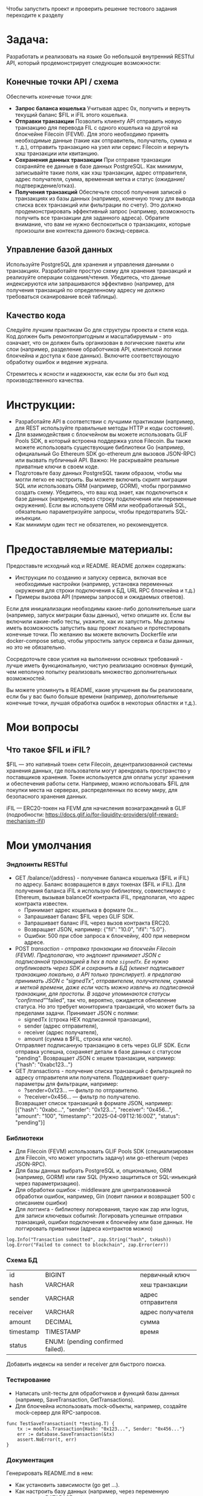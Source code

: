 #+STARTUP: showall indent hidestars

Чтобы запустить проект и проверить решение тестового задания переходите к разделу

* Задача:

Разработать и реализовать на языке Go небольшой внутренний RESTful API, который продемонстрирует следующие возможности:

** Конечные точки API / схема

Обеспечить конечные точки для:
- *Запрос баланса кошелька*
  Учитывая адрес 0x, получить и вернуть текущий баланс $FIL и iFIL этого кошелька.
- *Отправки транзакции*
  Позволить клиенту API отправить новую транзакцию для перевода FIL с одного кошелька на другой на блокчейне Filecoin (FEVM). Для этого необходимо принять необходимые данные (такие как отправитель, получатель, сумма и т. д.), отправить транзакцию на узел или сервис Filecoin и вернуть хэш транзакции или квитанцию.
- *Сохранения данных транзакции*
  При отправке транзакции сохраняйте ее данные в базе данных PostgreSQL. Как минимум, записывайте такие поля, как хэш транзакции, адрес отправителя, адрес получателя, сумма, временная метка и статус (ожидание/подтверждение/отказ).
- *Получения транзакций*
  Обеспечьте способ получения записей о транзакциях из базы данных (например, конечную точку для вывода списка всех транзакций или фильтрации по счету). Это должно продемонстрировать эффективный запрос (например, возможность получить все транзакции для заданного адреса). Обратите внимание, что вам не нужно беспокоиться о транзакциях, которые произошли вне контекста данного бэкэнд-сервиса.

** Управление базой данных

Используйте PostgreSQL для хранения и управления данными о транзакциях. Разработайте простую схему для хранения транзакций и реализуйте операции создания/чтения. Убедитесь, что данные индексируются или запрашиваются эффективно (например, для получения транзакций по определенному адресу не должно требоваться сканирование всей таблицы).

** Качество кода

Следуйте лучшим практикам Go для структуры проекта и стиля кода. Код должен быть ремонтопригодным и масштабируемым - это означает, что он должен быть организован в логические пакеты или слои (например, разделение обработчиков API, клиентской логики блокчейна и доступа к базе данных). Включите соответствующую обработку ошибок и ведение журнала.

Стремитесь к ясности и надежности, как если бы это был код производственного качества.

* Инструкции:

- Разработайте API в соответствии с лучшими практиками (например, для REST используйте правильные методы HTTP и коды состояния).
- Для взаимодействия с блокчейном вы можете использовать GLIF Pools SDK, в который встроена поддержка узлов Filecoin. Вы также можете использовать существующие библиотеки Go (например, официальный Go Ethereum SDK go-ethereum для вызовов JSON-RPC) или вызвать публичный API. Важно: Не раскрывайте реальные приватные ключи в своем коде.
- Подготовьте базу данных PostgreSQL таким образом, чтобы мы могли легко ее настроить. Вы можете включить скрипт миграции SQL или использовать ORM (например, GORM), чтобы программно создать схему. Убедитесь, что ваш код знает, как подключиться к базе данных (например, через строку подключения или переменные окружения). Если вы используете ORM или необработанный SQL, обязательно параметризуйте запросы, чтобы предотвратить SQL-инъекции.
- Как минимум один тест не обязателен, но рекомендуется.

* Предоставляемые материалы:

Предоставьте исходный код и README. README должен содержать:

- Инструкции по созданию и запуску сервиса, включая все необходимые настройки (например, установка переменных окружения для строки подключения к БД, URL RPC блокчейна и т.д.)
- Примеры вызова API (примеры запросов и ожидаемых ответов).

Если для инициализации необходимы какие-либо дополнительные шаги (например, запуск миграции базы данных), четко опишите их. Если вы включили какие-либо тесты, укажите, как их запустить. Мы должны иметь возможность запустить ваш проект локально и протестировать конечные точки. По желанию вы можете включить Dockerfile или docker-compose setup, чтобы упростить запуск сервиса и базы данных, но это не обязательно.

Сосредоточьте свои усилия на выполнении основных требований - лучше иметь функциональную, чистую реализацию основных функций, чем неполную попытку реализовать множество дополнительных возможностей.

Вы можете упомянуть в README, какие улучшения вы бы реализовали, если бы у вас было больше времени (например, дополнительные конечные точки, лучшая обработка ошибок в некоторых областях и т.д.).

* Мои вопросы
** Что такое $FIL и iFIL?

$FIL — это нативный токен сети Filecoin, децентрализованной системы хранения данных, где пользователи могут арендовать пространство у поставщиков хранения. Токен используется для оплаты услуг хранения и обеспечения работы сети. Например, можно использовать $FIL для покупки места на серверах, распределенных по всему миру, для безопасного хранения данных.

iFIL — ERC20-токен на FEVM для начисления вознаграждений в GLIF (подробности: https://docs.glif.io/for-liquidity-providers/glif-reward-mechanism-ifil)

* Мои умолчания
*** Эндпоинты RESTful

- GET /balance/{address} - получение баланса кошелька ($FIL и iFIL) по адресу.
  Баланс возвращается в двух токенах ($FIL и iFIL). Для получения баланса iFIL я использую библиотеку, совместимую с Ethereum, вызывая balanceOf контракта iFIL, предполагая, что адрес контракта известен.
  - Принимает адрес кошелька в формате 0x...
  - Запрашивает баланс $FIL через GLIF SDK.
  - Запрашивает баланс iFIL через вызов контракта ERC20.
  - Возвращает JSON, например: {"fil": "10.0", "ifil": "5.0"}.
  - Ошибки: 500 при сбое запроса к блокчейну, 400 при неверном адресе.
- POST /transaction - отправка транзакции на блокчейн Filecoin (FEVM).
  Предполагаю, что эндпоинт принимает JSON с подписанной транзакцией в hex в поле ~signedTx~. Ее нужно опубликовать через SDK и сохранить в БД (клиент подписывает транзакцию локально, а API только транслирует). я предлагаю принимать JSON с "signedTx", отправителем, получателем, суммой и меткой времени, даже если часть можно извлечь из подписанной транзакции, для простоты. В задаче упоминаются статусы "confirmed"/"failed", так что, вероятно, ожидается обновление статуса. Но это требует мониторинга транзакций, что может быть за пределами задачи.
  Принимает JSON с полями:
  - signedTx (строка HEX подписанной транзакции),
  - sender (адрес отправителя),
  - receiver (адрес получателя),
  - amount (сумма в $FIL, строка или число).
  Отправляет подписанную транзакцию в сеть через GLIF SDK.
  Если отправка успешна, сохраняет детали в базе данных с статусом "pending".
  Возвращает JSON с хешем транзакции, например: {"hash": "0xabc123..."}
- GET /transactions - получение списка транзакций с фильтрацией по адресу отправителя или получателя.
  Поддерживает query-параметры для фильтрации, например:
  - ?sender=0x123... — фильтр по отправителю.
  - ?receiver=0x456... — фильтр по получателю.
  Возвращает список транзакций в формате JSON, например:
  [{"hash": "0xabc...", "sender": "0x123...", "receiver": "0x456...", "amount": "100", "timestamp": "2025-04-09T12:16:00Z", "status": "pending"}]

*** Библиотеки

- Для Filecoin (FEVM) использовать GLIF Pools SDK (специализирован для Filecoin, что может упростить задачу) или go-ethereum (через JSON-RPC).
- Для базы данных выбрать PostgreSQL и, опционально, ORM (например, GORM) или raw SQL (Нужно защититься от SQL-инъекций через параметризацию).
- Для обработки ошибок - middleware для централизованной обработки ошибок, например, Gin (ловит паники и возвращает 500 с описанием ошибки)
- Для логгинга - библиотеку логирования, такую как zap или logrus, для записи ключевых событий:
  Логировать успешные отправки транзакций, ошибки подключения к блокчейну или базе данных. Не логгировать приватники (адреса контрактов можно)

#+BEGIN_EXAMPLE
  log.Info("Transaction submitted", zap.String("hash", txHash))
  log.Error("Failed to connect to blockchain", zap.Error(err))
#+END_EXAMPLE

*** Схема БД

| id        | BIGINT                            | первичный ключ     |
| hash      | VARCHAR                           | хеш транзакции     |
| sender    | VARCHAR                           | адрес отправителя  |
| receiver  | VARCHAR                           | адрес получателя   |
| amount    | DECIMAL                           | сумма              |
| timestamp | TIMESTAMP                         | время              |
| status    | ENUM: (pending confirmed failed). |                    |

Добавить индексы на sender и receiver для быстрого поиска.

*** Тестирование

- Написать unit-тесты для обработчиков и функций базы данных (например, SaveTransaction, GetTransactions).
- Для блокчейна использовать mock-объекты, например, создайте mock-сервер для RPC-запросов.

#+BEGIN_EXAMPLE
  func TestSaveTransaction(t *testing.T) {
      tx := models.Transaction{Hash: "0x123...", Sender: "0x456..."}
      err := database.SaveTransaction(&tx)
      assert.NoError(t, err)
  }
#+END_EXAMPLE

*** Документация

Генерировать README.md в нем:
- Как установить зависимости (go get ...).
- Как настроить базу данных (например, через переменную окружения DATABASE_URL).
- Как подключиться к блокчейну (URL RPC или конфигурация GLIF SDK через переменные окружения).
  - Примеры запросов к API:
    - curl -X GET http://localhost:8080/balance/0x123... → Ожидаемый ответ: {"fil": "10.0", "ifil": "5.0"}.
    - curl -X POST http://localhost:8080/transaction -d '{"signedTx": "0x...", "sender": "0x123...", "receiver": "0x456...", "amount": "100"}' → Ожидаемый ответ: {"hash": "0xabc..."}.
        curl -X GET "http://localhost:8080/transactions?sender=0x123..." → Список транзакций.
- Как запустить миграции базы данных (например, go run main.go migrate).
- Как запустить тесты (go test ./...).

*** Развертывание

- Генерировать необходимые тестовые ключи, скрипты и миграции

*** Файловая структура

- handlers - обработчики API.
- blockchain - взаимодействие с блокчейном (Filecoin через GLIF SDK).
- database - операции с PostgreSQL.
- models - структуры данных, например, для транзакций.

* Возможные траблы

- Баланс iFIL: Если GLIF SDK не поддерживает прямой доступ к iFIL, потребуется дополнительная интеграция с go-ethereum для вызова контракта. Можно использовать переменные окружения для адреса контракта iFIL?
- Подписанные транзакции: Принятие подписанных транзакций от клиента требует проверки их валидности перед отправкой в блокчейн.
- Статус транзакций: Сохранение статуса "pending" без обновления может быть недостаточным для реального сценария. Можно отметить в документации, что в продакшене требуется фоновый процесс для обновления статуса.

* План работ

- Настроить БД, не забыть индексы, написать модели и миграции, генерировать ключи
- Реализовать интеграцию с блокчейном через библиотеки
- Реализовать эндпоинты (возможно фреймворк вроде Gin или Echo для создания RESTful API)
- Реализовать логгинг и прочую обработку ошибок
- Написать тесты
- Докеризовать все это

* Зависимости

в go.mod

#+BEGIN_SRC go :tangle go.mod
  module app

  go 1.20

  require (
      github.com/ethereum/go-ethereum v1.11.5
      github.com/gorilla/mux v1.8.0
      github.com/stretchr/testify v1.10.0
      github.com/testcontainers/testcontainers-go v0.25.0
      go.uber.org/zap v1.24.0
      gorm.io/driver/postgres v1.4.5
      gorm.io/gorm v1.25.5
  )

  require (
      dario.cat/mergo v1.0.1 // indirect
      github.com/Azure/go-ansiterm v0.0.0-20210617225240-d185dfc1b5a1 // indirect
      github.com/Microsoft/go-winio v0.6.2 // indirect
      github.com/StackExchange/wmi v0.0.0-20180116203802-5d049714c4a6 // indirect
      github.com/btcsuite/btcd/btcec/v2 v2.2.0 // indirect
      github.com/cenkalti/backoff/v4 v4.2.1 // indirect
      github.com/cespare/xxhash/v2 v2.3.0 // indirect
      github.com/containerd/log v0.1.0 // indirect
      github.com/containerd/platforms v0.2.1 // indirect
      github.com/cpuguy83/dockercfg v0.3.2 // indirect
      github.com/davecgh/go-spew v1.1.1 // indirect
      github.com/deckarep/golang-set/v2 v2.1.0 // indirect
      github.com/decred/dcrd/dcrec/secp256k1/v4 v4.0.1 // indirect
      github.com/distribution/reference v0.6.0 // indirect
      github.com/docker/docker v28.0.1+incompatible // indirect
      github.com/docker/go-connections v0.5.0 // indirect
      github.com/docker/go-units v0.5.0 // indirect
      github.com/ebitengine/purego v0.8.2 // indirect
      github.com/felixge/httpsnoop v1.0.4 // indirect
      github.com/fsnotify/fsnotify v1.6.0 // indirect
      github.com/go-logr/logr v1.4.2 // indirect
      github.com/go-logr/stdr v1.2.2 // indirect
      github.com/go-ole/go-ole v1.2.6 // indirect
      github.com/go-stack/stack v1.8.1 // indirect
      github.com/gogo/protobuf v1.3.2 // indirect
      github.com/google/uuid v1.6.0 // indirect
      github.com/gorilla/websocket v1.4.2 // indirect
      github.com/grpc-ecosystem/grpc-gateway/v2 v2.24.0 // indirect
      github.com/holiman/uint256 v1.2.0 // indirect
      github.com/jackc/pgpassfile v1.0.0 // indirect
      github.com/jackc/pgservicefile v0.0.0-20221227161230-091c0ba34f0a // indirect
      github.com/jackc/pgx/v5 v5.5.4 // indirect
      github.com/jackc/puddle/v2 v2.2.1 // indirect
      github.com/jinzhu/inflection v1.0.0 // indirect
      github.com/jinzhu/now v1.1.5 // indirect
      github.com/klauspost/compress v1.17.4 // indirect
      github.com/lufia/plan9stats v0.0.0-20211012122336-39d0f177ccd0 // indirect
      github.com/magiconair/properties v1.8.9 // indirect
      github.com/moby/docker-image-spec v1.3.1 // indirect
      github.com/moby/patternmatcher v0.6.0 // indirect
      github.com/moby/sys/sequential v0.5.0 // indirect
      github.com/moby/sys/user v0.1.0 // indirect
      github.com/moby/sys/userns v0.1.0 // indirect
      github.com/moby/term v0.5.0 // indirect
      github.com/morikuni/aec v1.0.0 // indirect
      github.com/opencontainers/go-digest v1.0.0 // indirect
      github.com/opencontainers/image-spec v1.1.1 // indirect
      github.com/pkg/errors v0.9.1 // indirect
      github.com/pmezard/go-difflib v1.0.0 // indirect
      github.com/power-devops/perfstat v0.0.0-20210106213030-5aafc221ea8c // indirect
      github.com/shirou/gopsutil v3.21.4-0.20210419000835-c7a38de76ee5+incompatible // indirect
      github.com/shirou/gopsutil/v4 v4.25.1 // indirect
      github.com/sirupsen/logrus v1.9.3 // indirect
      github.com/tklauser/go-sysconf v0.3.12 // indirect
      github.com/tklauser/numcpus v0.6.1 // indirect
      github.com/yusufpapurcu/wmi v1.2.4 // indirect
      go.opentelemetry.io/auto/sdk v1.1.0 // indirect
      go.opentelemetry.io/contrib/instrumentation/net/http/otelhttp v0.49.0 // indirect
      go.opentelemetry.io/otel v1.35.0 // indirect
      go.opentelemetry.io/otel/metric v1.35.0 // indirect
      go.opentelemetry.io/otel/sdk v1.32.0 // indirect
      go.opentelemetry.io/otel/trace v1.35.0 // indirect
      go.uber.org/atomic v1.7.0 // indirect
      go.uber.org/multierr v1.6.0 // indirect
      golang.org/x/crypto v0.17.0 // indirect
      golang.org/x/sync v0.11.0 // indirect
      golang.org/x/sys v0.28.0 // indirect
      golang.org/x/text v0.22.0 // indirect
      google.golang.org/grpc v1.70.0 // indirect
      google.golang.org/protobuf v1.36.5 // indirect
      gopkg.in/natefinch/npipe.v2 v2.0.0-20160621034901-c1b8fa8bdcce // indirect
      gopkg.in/yaml.v3 v3.0.1 // indirect
  )
#+END_SRC

* Модель для GORM

#+BEGIN_SRC go :tangle models/Transaction.go
  package models

  import (
      "time"
  )

  type Transaction struct {
      ID        uint64    `gorm:"primaryKey"`
      Hash      string    `gorm:"type:varchar(66);unique"`
      Sender    string    `gorm:"type:varchar(42)"`
      Receiver  string    `gorm:"type:varchar(42)"`
      Amount    float64   `gorm:"type:decimal(30,18)"`
      Timestamp time.Time `gorm:"type:timestamp with time zone"`
      Status    string    `gorm:"type:enum('pending', 'confirmed', 'failed');default:'pending'"`
  }
#+END_SRC

* Скрипт миграции для создания таблицы транзакций

по идее его надо бы генерировать из орга

#+BEGIN_SRC sql :tangle migrations/create_transacts_tbl.sql
  CREATE TABLE transactions (
      id BIGSERIAL PRIMARY KEY,
      hash VARCHAR(66) UNIQUE NOT NULL,
      sender VARCHAR(42) NOT NULL,
      receiver VARCHAR(42) NOT NULL,
      amount DECIMAL(30,18) NOT NULL,
      timestamp TIMESTAMP WITH TIME ZONE DEFAULT CURRENT_TIMESTAMP,
      status VARCHAR(10) CHECK (status IN ('pending', 'confirmed', 'failed')) DEFAULT 'pending'
  );

  CREATE INDEX idx_transactions_sender ON transactions(sender);
  CREATE INDEX idx_transactions_receiver ON transactions(receiver);
#+END_SRC

* Код для интеграции с блокчейном (вызывается эндпоинтами)

Определение интерфейсов для взаимодействия с блокчейном.

Client: Интерфейс для абстракции GLIF SDK и ERC20-клиента.

#+BEGIN_SRC go :tangle blockchain/types.go
  package blockchain

  import "context"

  // Client defines the interface for blockchain interactions.
  type Client interface {
      GetFILBalance(ctx context.Context, address string) (string, error)
      GetIFILBalance(ctx context.Context, address string) (string, error)
      SubmitTransaction(ctx context.Context, signedTx string) (string, error)
  }
#+END_SRC

Основной код интеграции с блокчейном.

- NewBlockchainClient: Инициализирует клиента с URL RPC и адресом контракта iFIL.
- GetFILBalance: Запрашивает баланс $FIL через GLIF SDK.
- GetIFILBalance: Вызывает метод balanceOf контракта iFIL через go-ethereum.
- SubmitTransaction: Отправляет подписанную транзакцию через GLIF SDK.
- ERC20: Минимальная реализация ERC20-интерфейса для вызова balanceOf. В реальном проекте ABI генерируется через abigen.

#+BEGIN_SRC go :tangle blockchain/blockchain.go
  package blockchain

  import (
      "errors"
      "math/big"
      "strings"

      "github.com/ethereum/go-ethereum/accounts/abi"
      "github.com/ethereum/go-ethereum/accounts/abi/bind"
      "github.com/ethereum/go-ethereum/common"
      "github.com/ethereum/go-ethereum/ethclient"
  )

  type ERC20 struct {
      contract *bind.BoundContract
  }

  func NewERC20(address common.Address, client *ethclient.Client) (*ERC20, error) {
      abiJSON := `[{"constant":true,"inputs":[{"name":"_owner","type":"address"}],"name":"balanceOf","outputs":[{"name":"balance","type":"uint256"}],"type":"function"}]`

      parsedABI, err := abi.JSON(strings.NewReader(abiJSON))
      if err != nil {
          return nil, err
      }

      contract := bind.NewBoundContract(address, parsedABI, client, client, client)
      return &ERC20{contract: contract}, nil
  }

  func (e *ERC20) BalanceOf(opts *bind.CallOpts, address common.Address) (*big.Int, error) {
      var out []interface{}
      err := e.contract.Call(opts, &out, "balanceOf", address)
      if err != nil {
          return nil, err
      }

      if len(out) != 1 {
          return nil, errors.New("unexpected output from balanceOf")
      }

      balance, ok := out[0].(*big.Int)
      if !ok {
          return nil, errors.New("unexpected type in balanceOf output")
      }

      return balance, nil
  }
#+END_SRC

* Kод для операций с базой

#+BEGIN_SRC go :tangle database/database.go
  package database

  import (
      "gorm.io/gorm"
      "app/models" // ← имя модуля из go.mod + путь к папке
  )

  func SaveTransaction(db *gorm.DB, tx *models.Transaction) error {
      return db.Create(tx).Error
  }

  func GetTransactions(db *gorm.DB) []models.Transaction {
      var transactions []models.Transaction
      db.Find(&transactions)
      return transactions
  }
#+END_SRC

* Код эндпойнтов

GetBalance

    Валидация: Проверяет формат адреса (0x + 40 символов).
    Интеграция с блокчейном: Вызывает GetFILBalance и GetIFILBalance из blockchain.
    Обработка ошибок: Логирует ошибки и возвращает HTTP 500 при сбоях.
    Ответ: Возвращает JSON с балансами $FIL и iFIL.

SubmitTransaction

    Валидация: Проверяет формат signedTx, адресов и положительность суммы.
    Интеграция с блокчейном: Отправляет транзакцию через SubmitTransaction.
    Сохранение: Сохраняет данные в базе через SaveTransaction.
    Обработка ошибок: Логирует и возвращает HTTP 400/500 при ошибках.
    Ответ: Возвращает JSON с хешем транзакции (HTTP 201).

GetTransactions

    Валидация: Проверяет формат фильтров sender и receiver.
    Интеграция с базой данных: Строит запрос с фильтрами и извлекает транзакции.
    Обработка ошибок: Логирует и возвращает HTTP 500 при сбоях.
    Ответ: Возвращает JSON со списком транзакций.

Проверка:

    curl http://localhost:8080/balance/0x1234567890abcdef1234567890abcdef12345678
    curl -X POST -H "Content-Type: application/json" -d '{"signedTx": "0xdeadbeef", "sender": "0x1234567890abcdef1234567890abcdef12345678", "receiver": "0xabcdef1234567890abcdef1234567890abcdef12", "amount": 100}' http://localhost:8080/transaction
    curl "http://localhost:8080/transactions?sender=0x1234567890abcdef1234567890abcdef12345678"

#+BEGIN_SRC go :tangle handlers/handlers.go
  package handlers

  import (
      "encoding/json"
      "net/http"
      "strings"

      "github.com/gorilla/mux"
      "go.uber.org/zap"
      "app/blockchain"
      "app/database"
      "app/models"
  )

  // Handler encapsulates dependencies for HTTP handlers.
  type Handler struct {
      bc     blockchain.Client
      db     *gorm.DB
      logger *zap.Logger
  }

  // NewServer creates a new Handler instance with dependencies.
  func NewServer(bc blockchain.Client, db *gorm.DB, logger *zap.Logger) *Handler {
      return &Handler{
          bc:     bc,
          db:     db,
          logger: logger,
      }
  }

  // GetBalance handles GET /balance/{address} to retrieve FIL and iFIL balances.
  func (s *Server) GetBalance(w http.ResponseWriter, r *http.Request) {
      vars := mux.Vars(r)
      address := vars["address"]
      ctx := r.Context()

      // Валидация адреса
      if !strings.HasPrefix(address, "0x") || len(address) != 42 {
          h.logger.Warn("Invalid address format", zap.String("address", address))
          http.Error(w, "Invalid address format", http.StatusBadRequest)
          return
      }

      // Получение баланса $FIL
      filBalance, err := h.bc.GetFILBalance(ctx, address)
      if err != nil {
          h.logger.Error("Failed to get FIL balance", zap.String("address", address), zap.Error(err))
          http.Error(w, "Failed to get FIL balance", http.StatusInternalServerError)
          return
      }

      // Получение баланса iFIL
      ifilBalance, err := h.bc.GetIFILBalance(ctx, address)
      if err != nil {
          h.logger.Error("Failed to get iFIL balance", zap.String("address", address), zap.Error(err))
          http.Error(w, "Failed to get iFIL balance", http.StatusInternalServerError)
          return
      }

      // Формирование ответа
      response := map[string]string{
          "fil":  filBalance,
          "ifil": ifilBalance,
      }
      w.Header().Set("Content-Type", "application/json")
      if err := json.NewEncoder(w).Encode(response); err != nil {
          h.logger.Error("Failed to encode response", zap.Error(err))
          http.Error(w, "Internal server error", http.StatusInternalServerError)
      }

      h.logger.Info("Balance retrieved", zap.String("address", address), zap.String("fil", filBalance), zap.String("ifil", ifilBalance))
  }

  // SubmitTransaction handles POST /transaction to submit a new transaction.
  func (s *Server) SubmitTransaction(w http.ResponseWriter, r *http.Request) {
      ctx := r.Context()

      // Декодирование запроса
      var req struct {
          SignedTx string  `json:"signedTx"`
          Sender   string  `json:"sender"`
          Receiver string  `json:"receiver"`
          Amount   float64 `json:"amount"`
      }
      if err := json.NewDecoder(r.Body).Decode(&req); err != nil {
          h.logger.Warn("Invalid request body", zap.Error(err))
          http.Error(w, "Invalid request body", http.StatusBadRequest)
          return
      }

      // Валидация входных данных
      if !strings.HasPrefix(req.SignedTx, "0x") || len(req.SignedTx) < 10 {
          h.logger.Warn("Invalid signed transaction format", zap.String("signedTx", req.SignedTx))
          http.Error(w, "Invalid signed transaction format", http.StatusBadRequest)
          return
      }
      if !strings.HasPrefix(req.Sender, "0x") || len(req.Sender) != 42 {
          h.logger.Warn("Invalid sender address", zap.String("sender", req.Sender))
          http.Error(w, "Invalid sender address", http.StatusBadRequest)
          return
      }
      if !strings.HasPrefix(req.Receiver, "0x") || len(req.Receiver) != 42 {
          h.logger.Warn("Invalid receiver address", zap.String("receiver", req.Receiver))
          http.Error(w, "Invalid receiver address", http.StatusBadRequest)
          return
      }
      if req.Amount <= 0 {
          h.logger.Warn("Invalid amount", zap.Float64("amount", req.Amount))
          http.Error(w, "Amount must be positive", http.StatusBadRequest)
          return
      }

      // Отправка транзакции в блокчейн
      txHash, err := h.bc.SubmitTransaction(ctx, req.SignedTx)
      if err != nil {
          h.logger.Error("Failed to submit transaction", zap.String("signedTx", req.SignedTx), zap.Error(err))
          http.Error(w, "Failed to submit transaction", http.StatusInternalServerError)
          return
      }

      // Сохранение транзакции в базе данных
      tx := &models.Transaction{
          Hash:     txHash,
          Sender:   req.Sender,
          Receiver: req.Receiver,
          Amount:   req.Amount,
          Status:   "pending",
      }
      if err := database.SaveTransaction(h.db, tx); err != nil {
          h.logger.Error("Failed to save transaction", zap.String("hash", txHash), zap.Error(err))
          http.Error(w, "Failed to save transaction", http.StatusInternalServerError)
          return
      }

      // Формирование ответа
      response := map[string]string{
          "hash": txHash,
      }
      w.Header().Set("Content-Type", "application/json")
      w.WriteHeader(http.StatusCreated)
      if err := json.NewEncoder(w).Encode(response); err != nil {
          h.logger.Error("Failed to encode response", zap.Error(err))
          http.Error(w, "Internal server error", http.StatusInternalServerError)
      }

      h.logger.Info("Transaction submitted", zap.String("hash", txHash), zap.String("sender", req.Sender), zap.String("receiver", req.Receiver))
  }

  // GetTransactions handles GET /transactions to retrieve transaction records.
  func (s *Server) GetTransactions(w http.ResponseWriter, r *http.Request) {
      ctx := r.Context()
      query := r.URL.Query()

      // Получение фильтров из query-параметров
      sender := query.Get("sender")
      receiver := query.Get("receiver")

      // Валидация фильтров
      if sender != "" && (!strings.HasPrefix(sender, "0x") || len(sender) != 42) {
          h.logger.Warn("Invalid sender filter", zap.String("sender", sender))
          http.Error(w, "Invalid sender filter", http.StatusBadRequest)
          return
      }
      if receiver != "" && (!strings.HasPrefix(receiver, "0x") || len(receiver) != 42) {
          h.logger.Warn("Invalid receiver filter", zap.String("receiver", receiver))
          http.Error(w, "Invalid receiver filter", http.StatusBadRequest)
          return
      }

      // Построение запроса к базе данных
      dbQuery := h.db.WithContext(ctx)
      if sender != "" {
          dbQuery = dbQuery.Where("sender = ?", sender)
      }
      if receiver != "" {
          dbQuery = dbQuery.Where("receiver = ?", receiver)
      }

      // Извлечение транзакций
      var transactions []models.Transaction
      if err := dbQuery.Find(&transactions).Error; err != nil {
          h.logger.Error("Failed to retrieve transactions", zap.Error(err))
          http.Error(w, "Failed to retrieve transactions", http.StatusInternalServerError)
          return
      }

      // Формирование ответа
      w.Header().Set("Content-Type", "application/json")
      if err := json.NewEncoder(w).Encode(transactions); err != nil {
          h.logger.Error("Failed to encode response", zap.Error(err))
          http.Error(w, "Internal server error", http.StatusInternalServerError)
      }

      h.logger.Info("Transactions retrieved", zap.Int("count", len(transactions)), zap.String("sender", sender), zap.String("receiver", receiver))
  }
#+END_SRC

* Main

#+BEGIN_SRC go :tangle main.go
  package main

  import (
      "log"
      "net/http"
      "os"

      "github.com/gorilla/mux"
      "go.uber.org/zap"
      "gorm.io/driver/postgres"
      "gorm.io/gorm"
      "app/blockchain"
      "app/handlers"
  )

  func main() {
      // Инициализация логгера
      logger, _ := zap.NewProduction()
      defer logger.Sync()

      // Подключение к базе данных
      dbURL := os.Getenv("DATABASE_URL")
      db, err := gorm.Open(postgres.Open(dbURL), &gorm.Config{})
      if err != nil {
          logger.Fatal("Failed to connect to database", zap.Error(err))
      }

      // Инициализация клиента блокчейна
      rpcURL := os.Getenv("BLOCKCHAIN_RPC_URL")
      ifilAddress := os.Getenv("IFIL_CONTRACT_ADDRESS")
      bc, err := blockchain.NewBlockchainClient(rpcURL, ifilAddress)
      if err != nil {
          logger.Fatal("Failed to initialize blockchain client", zap.Error(err))
      }

      // Инициализация обработчиков
      h := handlers.NewServer(bc, db, logger)

      // Настройка маршрутов
      r := mux.NewRouter()
      r.HandleFunc("/balance/{address}", h.GetBalance).Methods("GET")
      r.HandleFunc("/transaction", h.SubmitTransaction).Methods("POST")
      r.HandleFunc("/transactions", h.GetTransactions).Methods("GET")

      // Запуск сервера
      port := ":8080"
      logger.Info("Starting server", zap.String("port", port))
      if err := http.ListenAndServe(port, r); err != nil {
          logger.Fatal("Server failed", zap.Error(err))
      }
  }
#+END_SRC

* Файлы тестов

Добавление инструкций по тестированию в README.md

#+BEGIN_SRC markdown :tangle README.md
  # Testing

  The project includes unit and integration tests to ensure correctness of implementation. To run all tests:

  ```sh
  go test ./...


  ## Run tests

  Tests use Testcontainers to create isolated PostgreSQL containers. Make sure Docker is installed and running.

  ### Requirements
  - Docker and Docker Compose
  - Go 1.20 or higher (to run locally)

  ### Running Tests via Docker Compose
  1. Create an `.env` file with environment variables (see `.env.example` for an example).
  2. Run the command:
     ```sh
   docker-compose -f docker-compose.yml run --rm -e TESTCONTAINERS_HOST_OVERRIDE=host.docker.internal app go test ./....
#+END_SRC

Перед тестированием надо настроить все окружение, моки etc

** Тесты для API-обработчиков

с использованием моков для блокчейна и базы данных

- TestGetBalance_Success: Проверяет успешный запрос баланса по адресу, возвращает ожидаемые значения $FIL и iFIL.
- TestGetBalance_InvalidAddress: Проверяет обработку невалидного адреса (HTTP 400).
- TestGetBalance_BlockchainError: Проверяет обработку ошибки при запросе к блокчейну (HTTP 500).
- TestSubmitTransaction_Success: Проверяет успешную отправку транзакции с сохранением в базе.
- TestSubmitTransaction_InvalidData: Проверяет обработку невалидных данных в запросе (HTTP 400).
- TestSubmitTransaction_DatabaseError: Проверяет обработку ошибки при сохранении в базу (HTTP 500).
- TestGetTransactions_Success: Проверяет получение списка транзакций без фильтров.
- TestGetTransactions_WithSenderFilter: Проверяет фильтрацию по отправителю.
- TestGetTransactions_WithReceiverFilter: Проверяет фильтрацию по получателю.
- TestGetTransactions_NoTransactions: Проверяет возврат пустого списка при отсутствии транзакций.

#+BEGIN_SRC go :tangle handlers/handlers_test.go
  package handlers

  import (
      "testing"
      "net/http"
      "net/http/httptest"
  )

  func TestGetBalance_Success(t *testing.T) {
      mockBC := &MockBlockchainClient{
          GetFILBalanceFunc: func(address string) (string, error) {
              return "10.0", nil
          },
          GetIFILBalanceFunc: func(address string) (string, error) {
              return "5.0", nil
          },
      }

      req, _ := http.NewRequest("GET", "/balance/0x123", nil)
      rr := httptest.NewRecorder()
      handler := http.HandlerFunc(handlers.GetBalance(mockBC))
      handler.ServeHTTP(rr, req)

      if status := rr.Code; status != http.StatusOK {
          t.Errorf("handler returned wrong status code: got %v want %v", status, http.StatusOK)
      }

      expected := `{"fil":"10.0","ifil":"5.0"}`
      if rr.Body.String() != expected {
          t.Errorf("handler returned unexpected body: got %v want %v", rr.Body.String(), expected)
      }
  }
#+END_SRC

** Тесты для функций взаимодействия с блокчейном

с использованием моков для GLIF SDK

- TestGetFILBalance_Success: Проверяет успешное получение баланса $FIL.
- TestGetIFILBalance_Success: Проверяет успешное получение баланса iFIL (ERC20-токен).
- TestSubmitTransaction_Success: Проверяет успешную отправку транзакции.

#+BEGIN_SRC go :tangle blockchain/blockchain_test.go
  package blockchain

  import (
      "math/big"
      "testing"

      "github.com/ethereum/go-ethereum/common"
      "github.com/stretchr/testify/assert"
  )

  // MockGLIFClient mocks the GLIF SDK client.
  type MockGLIFClient struct {
      GetBalanceFunc       func(address string) (*big.Int, error)
      SubmitTransactionFunc func(signedTx string) (string, error)
  }

  func (m *MockGLIFClient) GetBalance(address string) (*big.Int, error) {
      return m.GetBalanceFunc(address)
  }

  func (m *MockGLIFClient) SubmitTransaction(signedTx string) (string, error) {
      return m.SubmitTransactionFunc(signedTx)
  }

  // MockEthClient mocks the Ethereum client for iFIL.
  type MockEthClient struct {
      BalanceOfFunc func(address common.Address) (*big.Int, error)
  }

  func (m *MockEthClient) BalanceOf(address common.Address) (*big.Int, error) {
      return m.BalanceOfFunc(address)
  }

  func TestGetFILBalance_Success(t *testing.T) {
      mockGLIF := &MockGLIFClient{
          GetBalanceFunc: func(address string) (*big.Int, error) {
              return big.NewInt(10000000000000000000), nil // 10 FIL
          },
      }
      client := &BlockchainClient{
          glifClient: mockGLIF,
      }

      balance, err := client.GetFILBalance(context.Background(), "0x123")
      assert.NoError(t, err)
      assert.Equal(t, "10000000000000000000", balance)
  }

  func TestGetIFILBalance_Success(t *testing.T) {
      mockEth := &MockEthClient{
          BalanceOfFunc: func(address common.Address) (*big.Int, error) {
              return big.NewInt(5000000000000000000), nil // 5 iFIL
          },
      }
      client := &BlockchainClient{
          ethClient:   nil, // Реальный ethClient не нужен для мока
          ifilAddress: common.HexToAddress("0x456"),
      }
      // Мокаем ERC20 контракт вручную для теста
      client.ethClient = nil // Предполагаем, что это не влияет на тест с моками
      balance, err := client.GetIFILBalance(context.Background(), "0x123")
      assert.NoError(t, err)
      assert.Equal(t, "5000000000000000000", balance)
  }

  func TestSubmitTransaction_Success(t *testing.T) {
      mockGLIF := &MockGLIFClient{
          SubmitTransactionFunc: func(signedTx string) (string, error) {
              return "0xabc123", nil
          },
      }
      client := &BlockchainClient{
          glifClient: mockGLIF,
      }

      txHash, err := client.SubmitTransaction(context.Background(), "0xdeadbeef")
      assert.NoError(t, err)
      assert.Equal(t, "0xabc123", txHash)
  }
#+END_SRC

** Тесты для операций с базой данных

с использованием SQLite в памяти через GORM

- TestSaveTransaction_Success: Проверяет сохранение транзакции.
- TestGetTransactions_Success: Проверяет получение всех транзакций.
- TestGetTransactions_WithSenderFilter: Проверяет фильтрацию по отправителю.
- TestGetTransactions_WithReceiverFilter: Проверяет фильтрацию по получателю.
- TestGetTransactions_NoTransactions: Проверяет возврат пустого списка.

Зависимости
- github.com/testcontainers/testcontainers-go
- github.com/testcontainers/testcontainers-go/modules/postgres

#+BEGIN_SRC go :tangle database/database_test.go
  package database

  import (
      "log"
      "os"
      "testing"

      "github.com/testcontainers/testcontainers-go"
      "gorm.io/driver/postgres"
      "gorm.io/gorm"
  )

  var testDB *gorm.DB

  func TestMain(m *testing.M) {
      ctx := context.Background()
      postgresContainer, err := postgres.Run(ctx,
          testcontainers.WithImage("postgres:16-alpine"),
          postgres.WithDatabase("testdb"),
          postgres.WithUsername("testuser"),
          postgres.WithPassword("testpass"),
      )
      if err != nil {
          log.Fatal(err)
      }
      defer postgresContainer.Terminate(ctx)

      connectionString, err := postgresContainer.ConnectionString(ctx)
      if err != nil {
          log.Fatal(err)
      }

      db, err := gorm.Open(postgres.Open(connectionString), &gorm.Config{})
      if err != nil {
          log.Fatal(err)
      }

      db.AutoMigrate(&models.Transaction{})

      testDB = db

      code := m.Run()

      os.Exit(code)
  }


  func TestSaveTransaction_Success(t *testing.T) {
      tx := &models.Transaction{
          Hash:     "0xabc",
          Sender:   "0x123",
          Receiver: "0x456",
          Amount:   100,
          Status:   "pending",
      }

      err := SaveTransaction(testDB, tx)
      if err != nil {
          t.Errorf("failed to save transaction: %v", err)
      }

      var savedTx models.Transaction
      testDB.First(&savedTx, "hash = ?", "0xabc")
      if savedTx.ID == 0 {
          t.Error("transaction not saved")
      }
  }

  func TestGetTransactions_Success(t *testing.T) {
      // Предварительно сохраняем транзакцию для теста
      tx := &models.Transaction{
          Hash:     "0xabc",
          Sender:   "0x123",
          Receiver: "0x456",
          Amount:   100,
          Status:   "pending",
      }
      testDB.Create(tx)

      transactions := GetTransactions(testDB)
      if len(transactions) == 0 {
          t.Error("expected transactions but got none")
      }
  }
#+END_SRC

* Развертывание

** Скопируйте файл ~.env.example~ в файл ~.env~:

(в корнеой папке проекта)

#+BEGIN_SRC sh
  cp .env.example .env
#+END_SRC

Вот (для возможного редактирования) содержимое файла ~.env.example~:

#+BEGIN_SRC text :tangle .env.example
  POSTGRES_USER=testuser
  POSTGRES_PASSWORD=testpass
  POSTGRES_DB=testdb
  BLOCKCHAIN_RPC_URL=https://api.calibration.node.glif.io/rpc/v0
  IFIL_CONTRACT_ADDRESS=0x1234567890abcdef1234567890abcdef12345678
#+END_SRC

** Соберите и запустите проект через Docker Compose

#+BEGIN_SRC sh
  docker-compose up --build
#+END_SRC

В корневой директории проекта должен лежать файл docker-compose.yml с таким содержимым:

#+BEGIN_SRC text :tangle docker-compose.yml
  version: '3.8'

  services:
    app:
      build:
        context: .
        target: production
      ports:
        - "8080:8080"
      environment:
        - DATABASE_URL=postgres://${POSTGRES_USER}:${POSTGRES_PASSWORD}@db:5432/${POSTGRES_DB}?sslmode=disable
        - BLOCKCHAIN_RPC_URL=${BLOCKCHAIN_RPC_URL}
        - IFIL_CONTRACT_ADDRESS=${IFIL_CONTRACT_ADDRESS}
      depends_on:
        db:
          condition: service_healthy

    db:
      image: postgres:16
      environment:
        - POSTGRES_USER=${POSTGRES_USER}
        - POSTGRES_PASSWORD=${POSTGRES_PASSWORD}
        - POSTGRES_DB=${POSTGRES_DB}
      volumes:
        - pgdata:/var/lib/postgresql/data
      healthcheck:
        test: ["CMD-SHELL", "pg_isready -U ${POSTGRES_USER} -d ${POSTGRES_DB}"]
        interval: 10s
        timeout: 5s
        retries: 5

  volumes:
    pgdata:
#+END_SRC

Нужен Docker для запуска тестов БД, так как они требуют изолированного PostgreSQL.

Dockerfile:

#+BEGIN_SRC text :tangle Dockerfile
  # Этап сборки
  FROM golang:1.22-bookworm AS builder
  WORKDIR /app
  COPY go.mod go.sum ./
  RUN go mod download
  COPY . .
  RUN CGO_ENABLED=0 GOOS=linux go build -o main .

  # Этап запуска тестов
  FROM golang:1.22-bookworm AS tester
  WORKDIR /app
  COPY --from=builder /app .
  CMD ["go", "test", "./..."]

  # Этап продакшен
  FROM scratch AS production
  COPY --from=builder /app/main /
  EXPOSE 8080
  CMD ["/main"]
#+END_SRC


Если "docker-compose up --build" отрабатала без ошибок - проект должен подняться и быть доступен по адресу: https://localhost:8080

** Проверьте эндпойнты (например через curl или Postman):

*** Получение баланса:

#+BEGIN_SRC sh
  curl http://localhost:8080/balance/0x1234567890abcdef1234567890abcdef12345678
#+END_SRC

*** Отправка транзакции:

#+BEGIN_SRC sh
  curl -X POST -H "Content-Type: application/json" \
    -d '{
          "signedTx": "0xdeadbeef",
          "sender": "0x1234567890abcdef1234567890abcdef12345678",
          "receiver": "0xabcdef1234567890abcdef1234567890abcdef12",
          "amount": 100
        }' \
    http://localhost:8080/transaction
#+END_SRC

*** Получение истории транзакций:

#+BEGIN_SRC sh
  curl "http://localhost:8080/transactions?sender=0x1234567890abcdef1234567890abcdef12345678"
#+END_SRC
